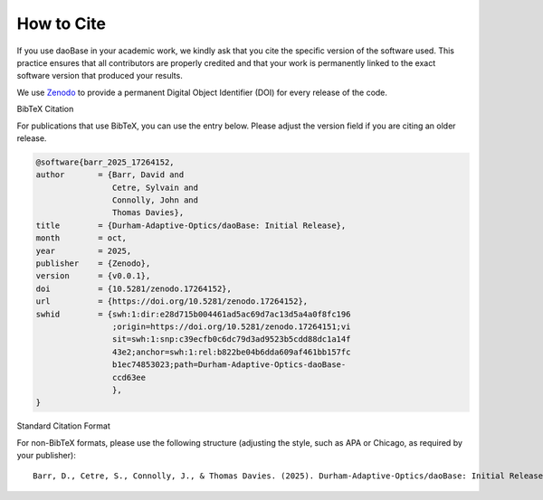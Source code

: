 .. _citing:

How to Cite
===========

.. image:: https://zenodo.org/badge/506638374.svg
  :target: https://doi.org/10.5281/zenodo.17264151

If you use daoBase in your academic work, we kindly ask that you cite the specific version of the software used. This practice ensures that all contributors are properly credited and that your work is permanently linked to the exact software version that produced your results.

We use Zenodo_ to provide a permanent Digital Object Identifier (DOI) for every release of the code.

.. _Zenodo: https://zenodo.org/


BibTeX Citation

For publications that use BibTeX, you can use the entry below. Please adjust the version field if you are citing an older release.


.. code-block:: bibtex

   @software{barr_2025_17264152,
   author       = {Barr, David and
                   Cetre, Sylvain and
                   Connolly, John and
                   Thomas Davies},
   title        = {Durham-Adaptive-Optics/daoBase: Initial Release},
   month        = oct,
   year         = 2025,
   publisher    = {Zenodo},
   version      = {v0.0.1},
   doi          = {10.5281/zenodo.17264152},
   url          = {https://doi.org/10.5281/zenodo.17264152},
   swhid        = {swh:1:dir:e28d715b004461ad5ac69d7ac13d5a4a0f8fc196
                   ;origin=https://doi.org/10.5281/zenodo.17264151;vi
                   sit=swh:1:snp:c39ecfb0c6dc79d3ad9523b5cdd88dc1a14f
                   43e2;anchor=swh:1:rel:b822be04b6dda609af461bb157fc
                   b1ec74853023;path=Durham-Adaptive-Optics-daoBase-
                   ccd63ee
                   },
   }


Standard Citation Format

For non-BibTeX formats, please use the following structure (adjusting the style, such as APA or Chicago, as required by your publisher)::

   Barr, D., Cetre, S., Connolly, J., & Thomas Davies. (2025). Durham-Adaptive-Optics/daoBase: Initial Release (v0.0.1). Zenodo. https://doi.org/10.5281/zenodo.17264152
